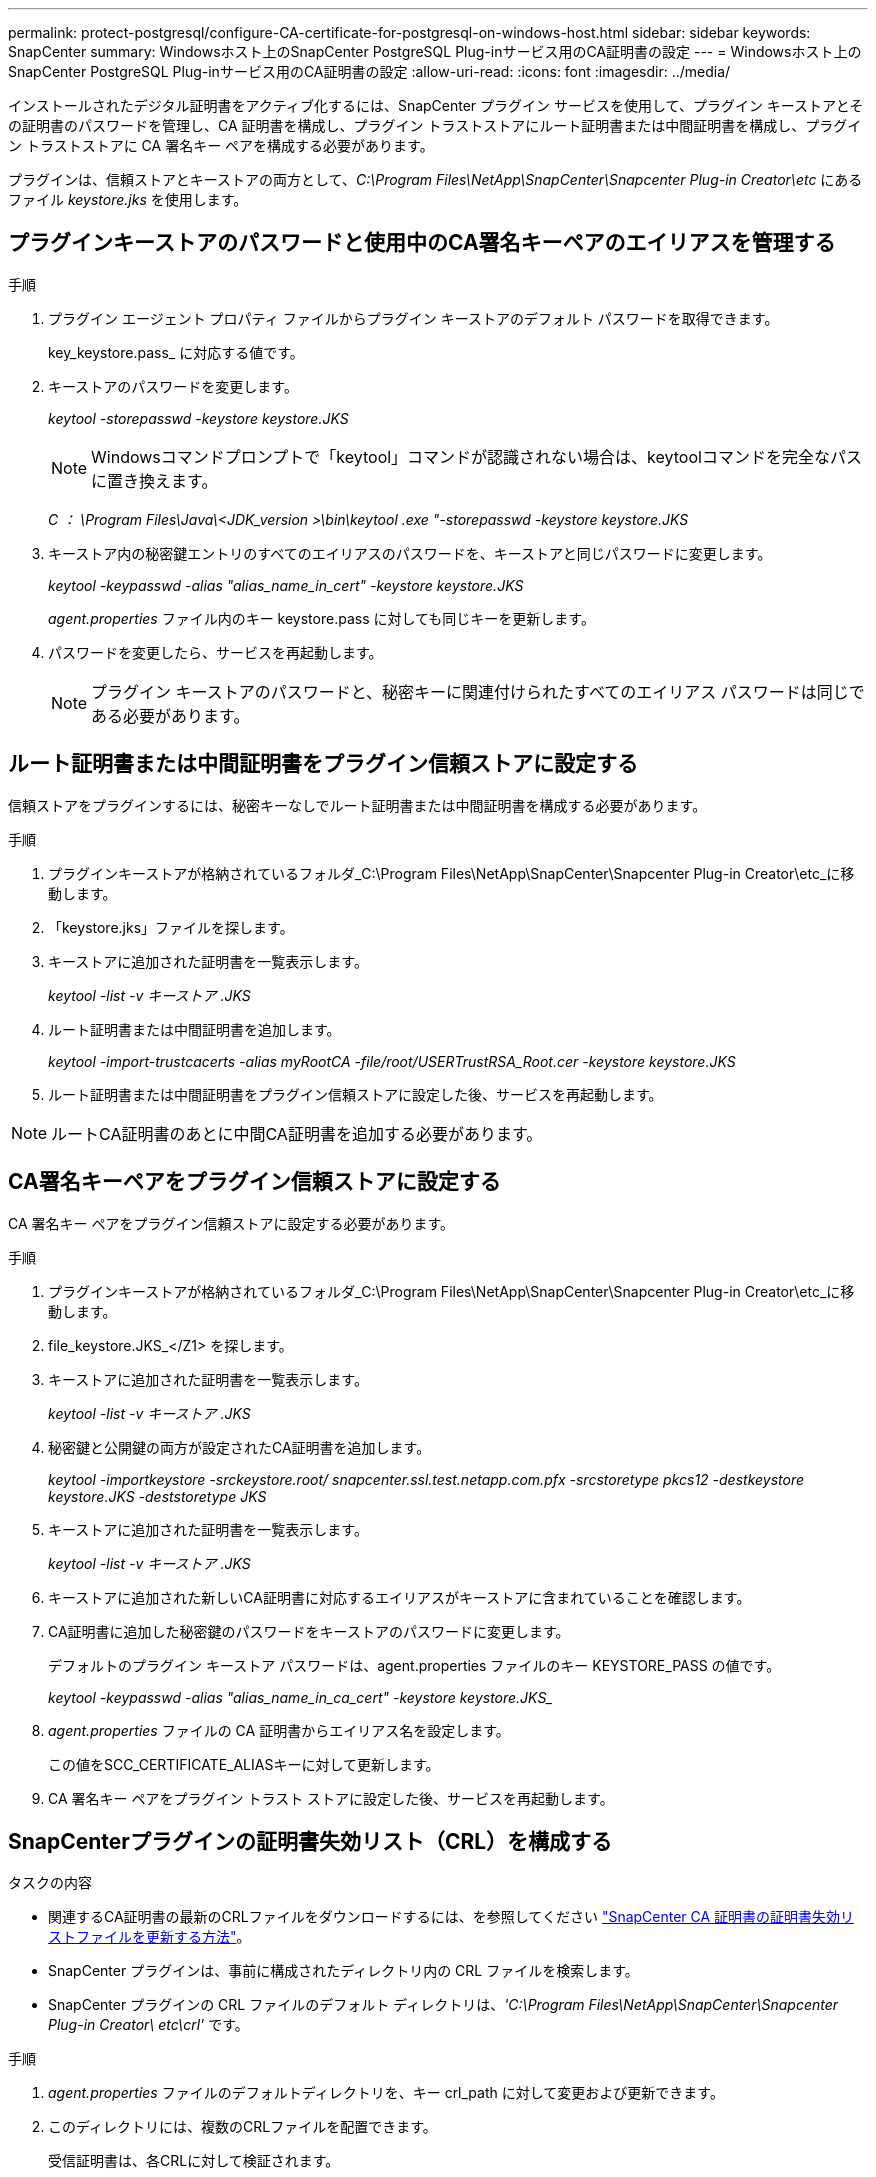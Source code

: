 ---
permalink: protect-postgresql/configure-CA-certificate-for-postgresql-on-windows-host.html 
sidebar: sidebar 
keywords: SnapCenter 
summary: Windowsホスト上のSnapCenter PostgreSQL Plug-inサービス用のCA証明書の設定 
---
= Windowsホスト上のSnapCenter PostgreSQL Plug-inサービス用のCA証明書の設定
:allow-uri-read: 
:icons: font
:imagesdir: ../media/


[role="lead"]
インストールされたデジタル証明書をアクティブ化するには、SnapCenter プラグイン サービスを使用して、プラグイン キーストアとその証明書のパスワードを管理し、CA 証明書を構成し、プラグイン トラストストアにルート証明書または中間証明書を構成し、プラグイン トラストストアに CA 署名キー ペアを構成する必要があります。

プラグインは、信頼ストアとキーストアの両方として、_C:\Program Files\NetApp\SnapCenter\Snapcenter Plug-in Creator\etc_ にあるファイル _keystore.jks_ を使用します。



== プラグインキーストアのパスワードと使用中のCA署名キーペアのエイリアスを管理する

.手順
. プラグイン エージェント プロパティ ファイルからプラグイン キーストアのデフォルト パスワードを取得できます。
+
key_keystore.pass_ に対応する値です。

. キーストアのパスワードを変更します。
+
_keytool -storepasswd -keystore keystore.JKS_

+

NOTE: Windowsコマンドプロンプトで「keytool」コマンドが認識されない場合は、keytoolコマンドを完全なパスに置き換えます。

+
_C ： \Program Files\Java\<JDK_version >\bin\keytool .exe "-storepasswd -keystore keystore.JKS_

. キーストア内の秘密鍵エントリのすべてのエイリアスのパスワードを、キーストアと同じパスワードに変更します。
+
_keytool -keypasswd -alias "alias_name_in_cert" -keystore keystore.JKS_

+
_agent.properties_ ファイル内のキー keystore.pass に対しても同じキーを更新します。

. パスワードを変更したら、サービスを再起動します。
+

NOTE: プラグイン キーストアのパスワードと、秘密キーに関連付けられたすべてのエイリアス パスワードは同じである必要があります。





== ルート証明書または中間証明書をプラグイン信頼ストアに設定する

信頼ストアをプラグインするには、秘密キーなしでルート証明書または中間証明書を構成する必要があります。

.手順
. プラグインキーストアが格納されているフォルダ_C:\Program Files\NetApp\SnapCenter\Snapcenter Plug-in Creator\etc_に移動します。
. 「keystore.jks」ファイルを探します。
. キーストアに追加された証明書を一覧表示します。
+
_keytool -list -v キーストア .JKS_

. ルート証明書または中間証明書を追加します。
+
_keytool -import-trustcacerts -alias myRootCA -file/root/USERTrustRSA_Root.cer -keystore keystore.JKS_

. ルート証明書または中間証明書をプラグイン信頼ストアに設定した後、サービスを再起動します。



NOTE: ルートCA証明書のあとに中間CA証明書を追加する必要があります。



== CA署名キーペアをプラグイン信頼ストアに設定する

CA 署名キー ペアをプラグイン信頼ストアに設定する必要があります。

.手順
. プラグインキーストアが格納されているフォルダ_C:\Program Files\NetApp\SnapCenter\Snapcenter Plug-in Creator\etc_に移動します。
. file_keystore.JKS_</Z1> を探します。
. キーストアに追加された証明書を一覧表示します。
+
_keytool -list -v キーストア .JKS_

. 秘密鍵と公開鍵の両方が設定されたCA証明書を追加します。
+
_keytool -importkeystore -srckeystore.root/ snapcenter.ssl.test.netapp.com.pfx -srcstoretype pkcs12 -destkeystore keystore.JKS -deststoretype JKS_

. キーストアに追加された証明書を一覧表示します。
+
_keytool -list -v キーストア .JKS_

. キーストアに追加された新しいCA証明書に対応するエイリアスがキーストアに含まれていることを確認します。
. CA証明書に追加した秘密鍵のパスワードをキーストアのパスワードに変更します。
+
デフォルトのプラグイン キーストア パスワードは、agent.properties ファイルのキー KEYSTORE_PASS の値です。

+
_keytool -keypasswd -alias "alias_name_in_ca_cert" -keystore keystore.JKS__

. _agent.properties_ ファイルの CA 証明書からエイリアス名を設定します。
+
この値をSCC_CERTIFICATE_ALIASキーに対して更新します。

. CA 署名キー ペアをプラグイン トラスト ストアに設定した後、サービスを再起動します。




== SnapCenterプラグインの証明書失効リスト（CRL）を構成する

.タスクの内容
* 関連するCA証明書の最新のCRLファイルをダウンロードするには、を参照してください https://kb.netapp.com/Advice_and_Troubleshooting/Data_Protection_and_Security/SnapCenter/How_to_update_certificate_revocation_list_file_in_SnapCenter_CA_Certificate["SnapCenter CA 証明書の証明書失効リストファイルを更新する方法"]。
* SnapCenter プラグインは、事前に構成されたディレクトリ内の CRL ファイルを検索します。
* SnapCenter プラグインの CRL ファイルのデフォルト ディレクトリは、_'C:\Program Files\NetApp\SnapCenter\Snapcenter Plug-in Creator\ etc\crl'_ です。


.手順
. _agent.properties_ ファイルのデフォルトディレクトリを、キー crl_path に対して変更および更新できます。
. このディレクトリには、複数のCRLファイルを配置できます。
+
受信証明書は、各CRLに対して検証されます。


